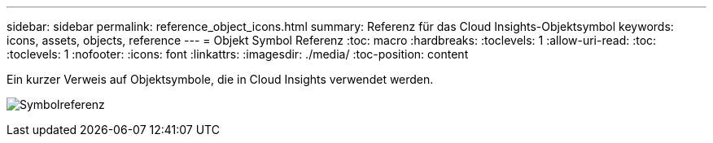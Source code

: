 ---
sidebar: sidebar 
permalink: reference_object_icons.html 
summary: Referenz für das Cloud Insights-Objektsymbol 
keywords: icons, assets, objects, reference 
---
= Objekt Symbol Referenz
:toc: macro
:hardbreaks:
:toclevels: 1
:allow-uri-read: 
:toc: 
:toclevels: 1
:nofooter: 
:icons: font
:linkattrs: 
:imagesdir: ./media/
:toc-position: content


[role="lead"]
Ein kurzer Verweis auf Objektsymbole, die in Cloud Insights verwendet werden.

image:Icon_Glossary.png["Symbolreferenz"]
